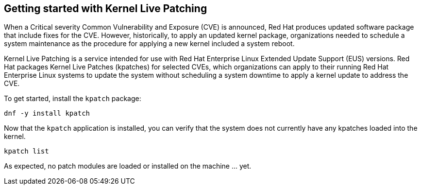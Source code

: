 == Getting started with Kernel Live Patching

When a Critical severity Common Vulnerability and Exposure (CVE) is
announced, Red Hat produces updated software package that include fixes
for the CVE. However, historically, to apply an updated kernel package,
organizations needed to schedule a system maintenance as the procedure
for applying a new kernel included a system reboot.

Kernel Live Patching is a service intended for use with Red Hat
Enterprise Linux Extended Update Support (EUS) versions. Red Hat
packages Kernel Live Patches (kpatches) for selected CVEs, which
organizations can apply to their running Red Hat Enterprise Linux
systems to update the system without scheduling a system downtime to
apply a kernel update to address the CVE.

To get started, install the `kpatch` package:

[source,bash]
----
dnf -y install kpatch
----

Now that the `kpatch` application is installed, you can verify that the
system does not currently have any kpatches loaded into the kernel.

[source,bash]
----
kpatch list
----

As expected, no patch modules are loaded or installed on the machine …
yet.
